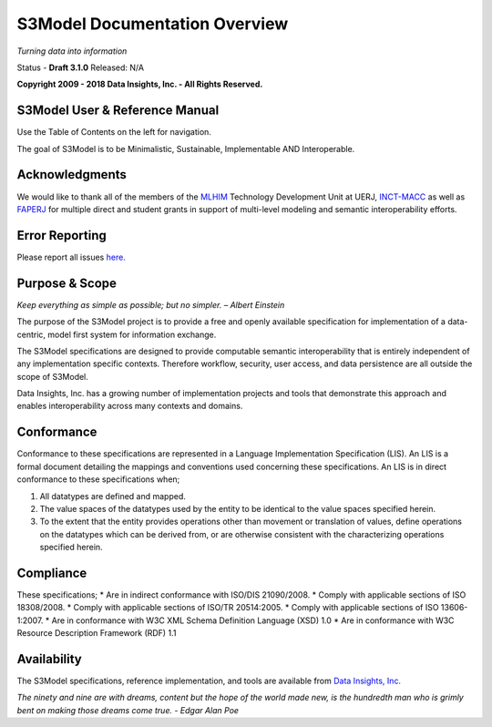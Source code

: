 ==============================
S3Model Documentation Overview
==============================

*Turning data into information*


Status - **Draft 3.1.0** Released: N/A

**Copyright 2009 - 2018 Data Insights, Inc. - All Rights Reserved.**

S3Model User & Reference Manual
-------------------------------

Use the Table of Contents on the left for navigation.

The goal of S3Model is to be Minimalistic, Sustainable, Implementable AND Interoperable.


Acknowledgments
----------------

We would like to thank all of the members of the `MLHIM <https://mlhim.org>`_ Technology Development Unit at UERJ, 
`INCT-MACC <http://macc.lncc.br/>`_ as well as `FAPERJ <http://www.faperj.br/>`_ for multiple direct and student grants in support of multi-level modeling and semantic interoperability efforts. 


Error Reporting
---------------

Please report all issues `here. <https://github.com/DataInsightsInc/S3Model_public/issues>`_


Purpose & Scope
---------------
*Keep everything as simple as possible; but no simpler. – Albert Einstein*

The purpose of the S3Model project is to provide a free and openly available specification for implementation of a data-centric, model first system for information exchange.

The S3Model specifications are designed to provide computable semantic interoperability that is entirely independent of any implementation specific contexts. Therefore workflow, security, user access, and data persistence are all outside the scope of S3Model.

Data Insights, Inc. has a growing number of implementation projects and tools that demonstrate this approach and enables interoperability across many contexts and domains. 

Conformance
-----------
Conformance to these specifications are represented in a Language Implementation Specification (LIS). An LIS is a formal document detailing the mappings and conventions used concerning these specifications.
An LIS is in direct conformance to these specifications when;

1. All datatypes are defined and mapped.
2. The value spaces of the datatypes used by the entity to be identical to the value spaces specified herein.
3. To the extent that the entity provides operations other than movement or translation of values, define operations on the datatypes which can be derived from, or are otherwise consistent with the characterizing operations specified herein.

Compliance
----------
These specifications;
* Are in indirect conformance with ISO/DIS 21090/2008.
* Comply with applicable sections of ISO 18308/2008.
* Comply with applicable sections of ISO/TR 20514:2005.
* Comply with applicable sections of ISO 13606-1:2007.
* Are in conformance with W3C XML Schema Definition Language (XSD) 1.0
* Are in conformance with W3C Resource Description Framework (RDF) 1.1

Availability
------------

The S3Model specifications, reference implementation, and tools are available from `Data Insights, Inc. <https://www.datainsights.tech>`_ 

.. raw:: html

  <p><a href="mailto:tim@datainsights.tech">Contact Us</a> for information and access to model development tools.</p>

*The ninety and nine are with dreams, content but the hope of the world made new, is the hundredth man who is grimly bent on making those dreams come true. - Edgar Alan Poe*

